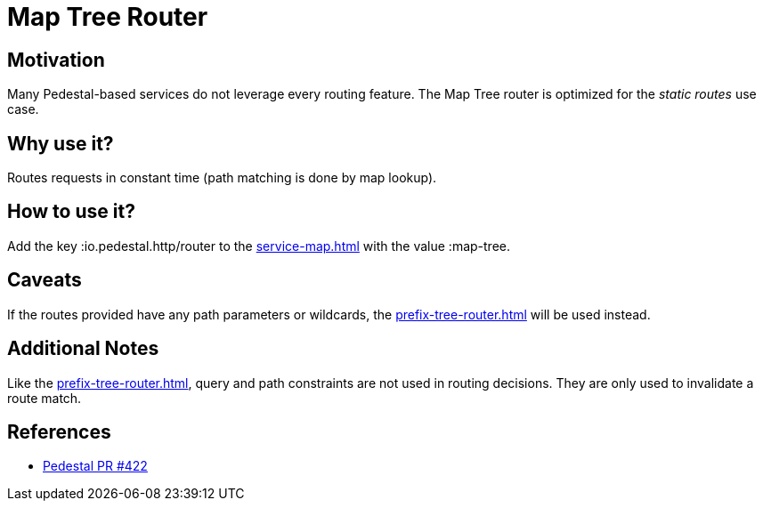 = Map Tree Router

== Motivation

Many Pedestal-based services do not leverage every routing
feature. The Map Tree router is optimized for the _static routes_ use
case.

== Why use it?

Routes requests in constant time (path matching is done by map
lookup).

== How to use it?

Add the key :io.pedestal.http/router to the xref:service-map.adoc[] with the
value :map-tree.

== Caveats

If the routes provided have any path parameters or wildcards, the
xref:prefix-tree-router.adoc[] will be used instead.

== Additional Notes

Like the xref:prefix-tree-router.adoc[], query and path
constraints are not used in routing decisions. They are only used to
invalidate a route match.

== References
- link:{repo_root}/pull/422[Pedestal PR #422]
